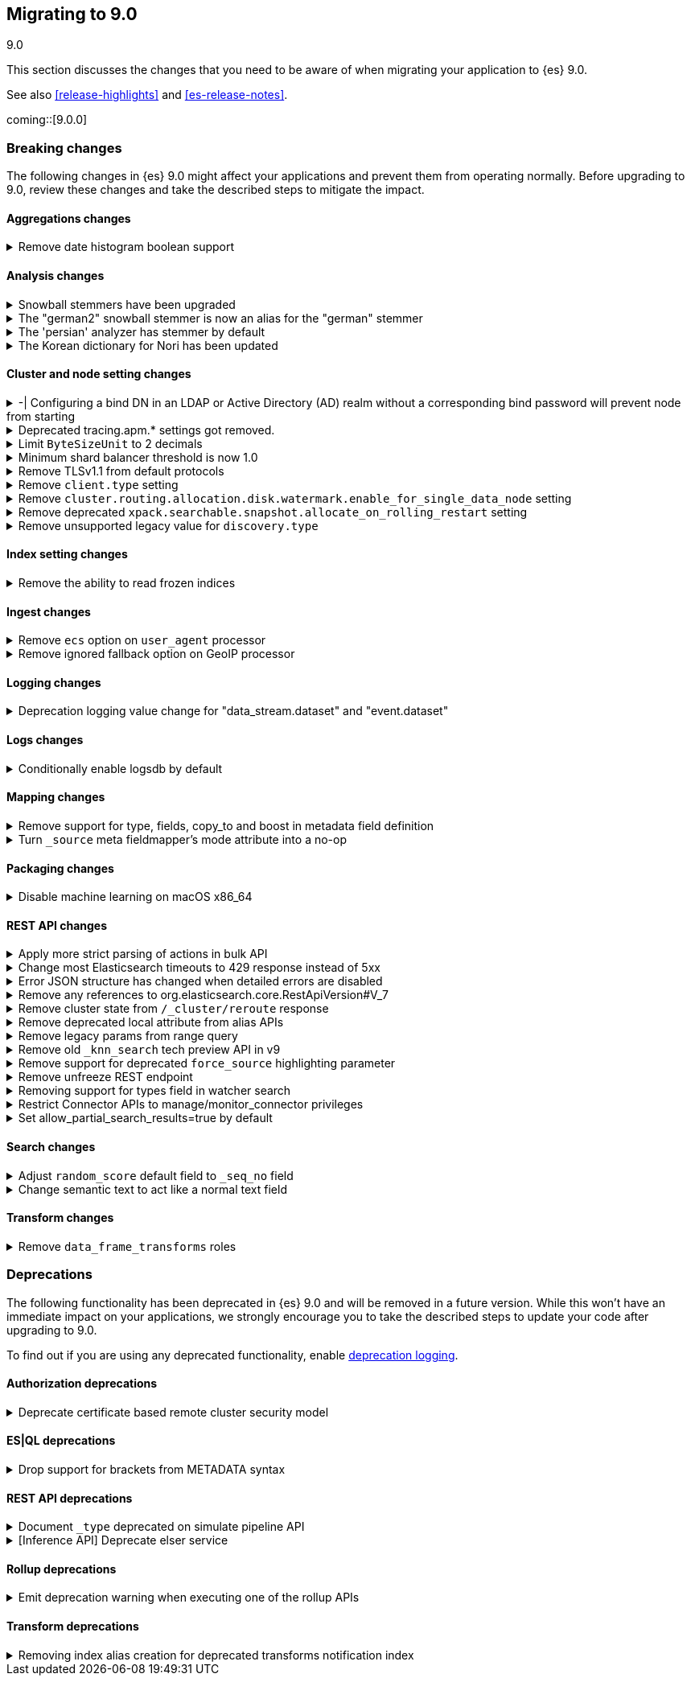 [[migrating-9.0]]
== Migrating to 9.0
++++
<titleabbrev>9.0</titleabbrev>
++++

This section discusses the changes that you need to be aware of when migrating
your application to {es} 9.0.

See also <<release-highlights>> and <<es-release-notes>>.

coming::[9.0.0]


[discrete]
[[breaking-changes-9.0]]
=== Breaking changes

The following changes in {es} 9.0 might affect your applications
and prevent them from operating normally.
Before upgrading to 9.0, review these changes and take the described steps
to mitigate the impact.

[discrete]
[[breaking_90_aggregations_changes]]
==== Aggregations changes

[[remove_date_histogram_boolean_support]]
.Remove date histogram boolean support
[%collapsible]
====
*Details* +
Elasticsearch no longer allows running Date Histogram aggregations over boolean fields. Instead, use Terms aggregation for boolean fields.

*Impact* +
We expect the impact to be minimal, as this never produced good results, and has been deprecated for years.
====

[discrete]
[[breaking_90_analysis_changes]]
==== Analysis changes

[[snowball_stemmers_have_been_upgraded]]
.Snowball stemmers have been upgraded
[%collapsible]
====
*Details* +
Lucene 10 ships with an upgrade of its Snowball stemmers.  For details see https://github.com/apache/lucene/issues/13209. Users using Snowball stemmers that are experiencing changes in search behaviour on  existing data are advised to reindex.

*Impact* +
The upgrade should generally provide improved stemming results. Small changes in token analysis can lead to mismatches with previously index data, so existing indices using Snowball stemmers as part of their analysis chain should be reindexed.
====

[[german2_snowball_stemmer_an_alias_for_german_stemmer]]
.The "german2" snowball stemmer is now an alias for the "german" stemmer
[%collapsible]
====
*Details* +
Lucene 10 has merged the improved "german2" snowball language stemmer with the "german" stemmer. For Elasticsearch, "german2" is now a deprecated alias for "german". This may results in slightly different tokens being generated for terms with umlaut substitution (like "ue" for "ü" etc...)

*Impact* +
Replace usages of "german2" with "german" in analysis configuration. Old indices that use the "german" stemmer should be reindexed if possible.
====

[[persian_analyzer_has_stemmer_by_default]]
.The 'persian' analyzer has stemmer by default
[%collapsible]
====
*Details* +
Lucene 10 has added a final stemming step to its PersianAnalyzer that Elasticsearch exposes as 'persian' analyzer. Existing indices will keep the old non-stemming behaviour while new indices will see the updated behaviour with added stemming. Users that wish to maintain the non-stemming behaviour need to define their own analyzer as outlined in https://www.elastic.co/guide/en/elasticsearch/reference/8.15/analysis-lang-analyzer.html#persian-analyzer. Users that wish to use the new stemming behaviour for existing indices will have to reindex their data.

*Impact* +
Indexing with the 'persian' analyzer will produce slightly different tokens. Users should check if this impacts their search results. If they wish to maintain the legacy non-stemming behaviour they can define their own analyzer equivalent as explained in https://www.elastic.co/guide/en/elasticsearch/reference/8.15/analysis-lang-analyzer.html#persian-analyzer.
====

[[korean_dictionary_for_nori_has_been_updated]]
.The Korean dictionary for Nori has been updated
[%collapsible]
====
*Details* +
Lucene 10 ships with an updated Korean dictionary (mecab-ko-dic-2.1.1).  For details see https://github.com/apache/lucene/issues/11452. Users experiencing changes in search behaviour on existing data are advised to reindex.

*Impact* +
The change is small and should generally provide better analysis results. Existing indices for full-text use cases should be reindexed though.
====

[discrete]
[[breaking_90_cluster_and_node_setting_changes]]
==== Cluster and node setting changes

[[configuring_bind_dn_in_an_ldap_or_active_directory_ad_realm_without_corresponding_bind_password_will_prevent_node_from_starting]]
.-| Configuring a bind DN in an LDAP or Active Directory (AD) realm without a corresponding bind password will prevent node from starting
[%collapsible]
====
*Details* +
-| For LDAP or AD authentication realms, setting a bind DN (via the `xpack.security.authc.realms.ldap.*.bind_dn` or `xpack.security.authc.realms.active_directory.*.bind_dn` realm settings) without a bind password is a misconfiguration that may prevent successful authentication to the node. Nodes will fail to start if a bind DN is specified without a password.

*Impact* +
-| If you have a bind DN configured for an LDAP or AD authentication realm, set a bind password for {ref}/ldap-realm.html#ldap-realm-configuration[LDAP] or {ref}/active-directory-realm.html#ad-realm-configuration[Active Directory]. Configuring a bind DN without a password prevents the misconfigured node from starting.
====

[[deprecated_tracing_apm_settings_got_removed]]
.Deprecated tracing.apm.* settings got removed.
[%collapsible]
====
*Details* +
Deprecated `tracing.apm.*` settings got removed, use respective `telemetry.*` / `telemetry.tracing.*` settings instead.

*Impact* +
9.x nodes will refuse to start if any such setting (including secret settings) is still present.
====

[[limit_bytesizeunit_to_2_decimals]]
.Limit `ByteSizeUnit` to 2 decimals
[%collapsible]
====
*Details* +
In the past, byte values like `1.25 mb` were allowed but deprecated. Now, values with up to two decimal places are allowed, unless the unit is bytes, in which case no decimals are allowed. Values with too many decimal places result in an error.

*Impact* +
Values with more than two decimal places, like `0.123 mb` will be rejected as an error, where in the past, they'd be accepted with a deprecation warning.
====

[[minimum_shard_balancer_threshold_1_0]]
.Minimum shard balancer threshold is now 1.0
[%collapsible]
====
*Details* +
Earlier versions of {es} accepted any non-negative value for `cluster.routing.allocation.balance.threshold`, but values smaller than `1.0` do not make sense and have been ignored since version 8.6.1. From 9.0.0 these nonsensical values are now forbidden.

*Impact* +
Do not set `cluster.routing.allocation.balance.threshold` to a value less than `1.0`.
====

[[remove_tlsv1_1_from_default_protocols]]
.Remove TLSv1.1 from default protocols
[%collapsible]
====
*Details* +
TLSv1.1 is no longer enabled by default. Prior to version 9.0, Elasticsearch would attempt to enable TLSv1.1 if the JDK supported it. In most cases, including all cases where Elasticsearch 8 was running with the bundled JDK, the JDK would not support TLSv1.1, so that protocol would not be available in Elasticsearch. However, if Elasticsearch was running on an old JDK or a JDK that have been reconfigured to support TLSv1.1, then the protocol would automatically be available within Elasticsearch. As of Elasticsearch 9.0, this is no longer true. If you wish to enable TLSv1.1 then you must enable it within the JDK and also enable it within Elasticsearch by using the `ssl.supported_protocols` setting.

*Impact* +
Most users will not be impacted. If your Elastisearch 8 cluster was using a custom JDK and you relied on TLSv1.1, then you will need to explicitly enable TLSv1.1 within Elasticsearch (as well as enabling it within your JDK)
====

[[remove_client_type_setting]]
.Remove `client.type` setting
[%collapsible]
====
*Details* +
The node setting `client.type` has been ignored since the node client was removed in 8.0. The setting is now removed.

*Impact* +
Remove the `client.type` setting from `elasticsearch.yml`
====

[[remove_cluster_routing_allocation_disk_watermark_enable_for_single_data_node_setting]]
.Remove `cluster.routing.allocation.disk.watermark.enable_for_single_data_node` setting
[%collapsible]
====
*Details* +
Prior to 7.8, whenever a cluster had only a single data node, the watermarks would not be respected. In order to change this in 7.8+ in a backwards compatible way, we introduced the  `cluster.routing.allocation.disk.watermark.enable_for_single_data_node` node setting. The setting was deprecated in 7.14 and was made to accept only true in 8.0

*Impact* +
No known end user impact
====

[[remove_deprecated_xpack_searchable_snapshot_allocate_on_rolling_restart_setting]]
.Remove deprecated `xpack.searchable.snapshot.allocate_on_rolling_restart` setting
[%collapsible]
====
*Details* +
The `xpack.searchable.snapshot.allocate_on_rolling_restart` setting was created as an escape-hatch just in case relying on the `cluster.routing.allocation.enable=primaries` setting for allocating searchable snapshots during rolling restarts had some unintended side-effects. It has been deprecated since 8.2.0.

*Impact* +
Remove `xpack.searchable.snapshot.allocate_on_rolling_restart` from your settings if present.
====

[[remove_unsupported_legacy_value_for_discovery_type]]
.Remove unsupported legacy value for `discovery.type`
[%collapsible]
====
*Details* +
Earlier versions of {es} had a `discovery.type` setting which permitted values that referred to legacy discovery types. From v9.0.0 onwards, the only supported values for this setting are `multi-node` (the default) and `single-node`.

*Impact* +
Remove any value for `discovery.type` from your `elasticsearch.yml` configuration file except for `multi-node` and `single-node`.
====

[discrete]
[[breaking_90_index_setting_changes]]
==== Index setting changes

[[remove_ability_to_read_frozen_indices]]
.Remove the ability to read frozen indices
[%collapsible]
====
*Details* +
The ability to read frozen indices has been removed. (Frozen indices are no longer useful due to improvements in heap memory usage. The ability to freeze indices was removed in 8.0.)

*Impact* +
Users must unfreeze any frozen indices before upgrading.
====

[discrete]
[[breaking_90_ingest_changes]]
==== Ingest changes

[[remove_ecs_option_on_user_agent_processor]]
.Remove `ecs` option on `user_agent` processor
[%collapsible]
====
*Details* +
The `user_agent` ingest processor no longer accepts the `ecs` option. (It was previously deprecated and ignored.)

*Impact* +
Users should stop using the `ecs` option when creating instances of the `user_agent` ingest processor. The option will be removed from existing processors stored in the cluster state on upgrade.
====

[[remove_ignored_fallback_option_on_geoip_processor]]
.Remove ignored fallback option on GeoIP processor
[%collapsible]
====
*Details* +
The option fallback_to_default_databases on the geoip ingest processor has been removed. (It was deprecated and ignored since 8.0.0.)

*Impact* +
Customers should stop remove the noop fallback_to_default_databases option on any geoip ingest processors.
====

[discrete]
[[breaking_90_logging_changes]]
==== Logging changes

[[deprecation_logging_value_change_for_data_stream_dataset_event_dataset]]
.Deprecation logging value change for "data_stream.dataset" and "event.dataset"
[%collapsible]
====
*Details* +
This change modifies the "data_stream.dataset" and "event.dataset" value for deprecation logging
to use the value `elasticsearch.deprecation` instead of `deprecation.elasticsearch`. This is now
consistent with other values where the name of the service is the first part of the key.

*Impact* +
If you are directly consuming deprecation logs for "data_stream.dataset" and "event.dataset" and filtering on
this value, you will need to update your filters to use `elasticsearch.deprecation` instead of
`deprecation.elasticsearch`.
====

[discrete]
[[breaking_90_logs_changes]]
==== Logs changes

[[conditionally_enable_logsdb_by_default]]
.Conditionally enable logsdb by default
[%collapsible]
====
*Details* +
Logsdb will be enabled by default for data streams matching with logs-*-* pattern.
If upgrading from 8.x to 9.x and data streams matching with log-*-* do exist,
then Logsdb will not be enabled by default.

*Impact* +
Logsdb reduce storage footprint in Elasticsearch for logs, but there are side effects
to be taken into account that are described in the Logsdb docs:
https://www.elastic.co/guide/en/elasticsearch/reference/current/logs-data-stream.html#upgrade-to-logsdb-notes
====

[discrete]
[[breaking_90_mapping_changes]]
==== Mapping changes

[[remove_support_for_type_fields_copy_to_boost_in_metadata_field_definition]]
.Remove support for type, fields, copy_to and boost in metadata field definition
[%collapsible]
====
*Details* +
The type, fields, copy_to and boost parameters are no longer supported in metadata field definition starting with version 9.

*Impact* +
Users providing type, fields, copy_to or boost as part of metadata field definition should remove them from their mappings.
====

[[turn_source_meta_fieldmappers_mode_attribute_into_no_op]]
.Turn `_source` meta fieldmapper's mode attribute into a no-op
[%collapsible]
====
*Details* +
The `mode` mapping attribute of `_source` metadata field mapper has been turned into a no-op. Instead the `index.mapping.source.mode` index setting should be used to configure source mode.

*Impact* +
Configuring the `mode` attribute for the `_source` meta field mapper will have no effect on indices created with Elasticsearch 9.0.0 or later. Note that `_source.mode` configured on indices before upgrading to 9.0.0 or later will remain efficive after upgrading.
====

[discrete]
[[breaking_90_packaging_changes]]
==== Packaging changes

[[disable_machine_learning_on_macos_x86_64]]
.Disable machine learning on macOS x86_64
[%collapsible]
====
*Details* +
The machine learning plugin is permanently disabled on macOS x86_64. For the last three years Apple has been selling hardware based on the arm64 architecture, and support will increasingly focus on this architecture in the future. Changes to upstream dependencies of Elastic's machine learning functionality have made it unviable for Elastic to continue to build machine learning on macOS x86_64.

*Impact* +
To continue to use machine learning functionality on macOS please switch to an arm64 machine (Apple silicon). Alternatively, it will still be possible to run Elasticsearch with machine learning enabled in a Docker container on macOS x86_64.
====

[discrete]
[[breaking_90_rest_api_changes]]
==== REST API changes

[[apply_more_strict_parsing_of_actions_in_bulk_api]]
.Apply more strict parsing of actions in bulk API
[%collapsible]
====
*Details* +
Previously, the following classes of malformed input were deprecated but not rejected in the action lines of the a bulk request: missing closing brace; additional keys after the action (which were ignored); additional data after the closing brace (which was ignored). They will now be considered errors and rejected.

*Impact* +
Users must provide well-formed input when using the bulk API. (They can request REST API compatibility with v8 to get the previous behaviour back as an interim measure.)
====

[[change_most_elasticsearch_timeouts_to_429_response_instead_of_5xx]]
.Change most Elasticsearch timeouts to 429 response instead of 5xx
[%collapsible]
====
*Details* +
When a timeout occurs in most REST requests, whether via a per-request timeout, or a system default, the request would return a 5xx response code. The response code from those APIs when a timeout occurs is now 429.

*Impact* +
Adjust any code relying on retrying on 5xx responses for timeouts to look for a 429 response code and inspect the response to determine whether a timeout occured.
====

[[error_json_structure_has_changed_when_detailed_errors_are_disabled]]
.Error JSON structure has changed when detailed errors are disabled
[%collapsible]
====
*Details* +
This change modifies the JSON format of error messages returned to REST clients
when detailed messages are turned off.
Previously, JSON returned when an exception occurred, and `http.detailed_errors.enabled: false` was set,
just consisted of a single `"error"` text field with some basic information.
Setting `http.detailed_errors.enabled: true` (the default) changed this field
to an object with more detailed information.
With this change, non-detailed errors now have the same structure as detailed errors. `"error"` will now always
be an object with, at a minimum, a `"type"` and `"reason"` field. Additional fields are included when detailed
errors are enabled.
To use the previous structure for non-detailed errors, use the v8 REST API.

*Impact* +
If you have set `http.detailed_errors.enabled: false` (the default is `true`)
the structure of JSON when any exceptions occur now matches the structure when
detailed errors are enabled.
To use the previous structure for non-detailed errors, use the v8 REST API.
====

[[remove_any_references_to_org_elasticsearch_core_restapiversion_v_7]]
.Remove any references to org.elasticsearch.core.RestApiVersion#V_7
[%collapsible]
====
*Details* +
This PR removes all references to V_7 in the Rest API. V7 features marked for deprecation have been removed.

*Impact* +
This change is breaking for any external plugins/clients that rely on the V_7 enum or deprecated version 7 functionality
====

[[remove_cluster_state_from_cluster_reroute_response]]
.Remove cluster state from `/_cluster/reroute` response
[%collapsible]
====
*Details* +
The `POST /_cluster/reroute` API no longer returns the cluster state in its response. The `?metric` query parameter to this API now has no effect and its use will be forbidden in a future version.

*Impact* +
Cease usage of the `?metric` query parameter when calling the `POST /_cluster/reroute` API.
====

[[remove_deprecated_local_attribute_from_alias_apis]]
.Remove deprecated local attribute from alias APIs
[%collapsible]
====
*Details* +
The following APIs no longer accept the `?local` query parameter: `GET /_alias`, `GET /_aliases`, `GET /_alias/{name}`, `HEAD /_alias/{name}`, `GET /{index}/_alias`, `HEAD /{index}/_alias`, `GET /{index}/_alias/{name}`, `HEAD /{index}/_alias/{name}`, `GET /_cat/aliases`, and `GET /_cat/aliases/{alias}`. This parameter has been deprecated and ignored since version 8.12.

*Impact* +
Cease usage of the `?local` query parameter when calling the listed APIs.
====

[[remove_legacy_params_from_range_query]]
.Remove legacy params from range query
[%collapsible]
====
*Details* +
The deprecated range query parameters `to`, `from`, `include_lower`, and `include_upper` are no longer supported.

*Impact* +
Users should use `lt`, `lte`, `gt`, and `gte` query parameters instead.
====

[[remove_old_knn_search_tech_preview_api_in_v9]]
.Remove old `_knn_search` tech preview API in v9
[%collapsible]
====
*Details* +
The original, tech-preview api for vector search, `_knn_search`, has been removed in v9. For all vector search operations, you should utilize the `_search` endpoint.

*Impact* +
The `_knn_search` API is now inaccessible without providing a compatible-with flag for v8.
====

[[remove_support_for_deprecated_force_source_highlighting_parameter]]
.Remove support for deprecated `force_source` highlighting parameter
[%collapsible]
====
*Details* +
The deprecated highlighting `force_source` parameter is no longer supported.

*Impact* +
Users should remove usages of the `force_source` parameter from their search requests.
====

[[remove_unfreeze_rest_endpoint]]
.Remove unfreeze REST endpoint
[%collapsible]
====
*Details* +
The `/{index}/_unfreeze` REST endpoint is no longer supported. This API was deprecated, and the corresponding `/{index}/_freeze` endpoint was removed in 8.0.

*Impact* +
None, since it is not possible to have a frozen index in a version which is readable by Elasticsearch 9.0
====

[[removing_support_for_types_field_in_watcher_search]]
.Removing support for types field in watcher search
[%collapsible]
====
*Details* +
Previously, setting the `input.search.request.types` field in the payload when creating a watcher to an empty array was  allowed, although it resulted in a deprecation warning and had no effect (and any value other than an empty array would result in an error). Now, support for this field is entirely removed, and the empty array will also result in an error.

*Impact* +
Users should stop setting this field (which did not have any effect anyway).
====

[[restrict_connector_apis_to_manage_monitor_connector_privileges]]
.Restrict Connector APIs to manage/monitor_connector privileges
[%collapsible]
====
*Details* +
Connector APIs now enforce the manage_connector and monitor_connector privileges (introduced in 8.15), replacing the previous reliance on index-level permissions for .elastic-connectors and .elastic-connectors-sync-jobs in API calls.

*Impact* +
Connector APIs now require manage_connector and monitor_connector privileges
====

[[set_allow_partial_search_results_true_by_default]]
.Set allow_partial_search_results=true by default
[%collapsible]
====
*Details* +
Before this change, in case of shard failures, EQL queries always returned an error. With this change, they will keep running and will return partial results.

*Impact* +
EQL queries that would previously fail due to shard failures, will now succeed and return partial results. The previous defaults can be restored by setting `xpack.eql.default_allow_partial_results` cluster setting to `false` or setting with `allow_partial_search_results` to `false` in the query request.
====

[discrete]
[[breaking_90_search_changes]]
==== Search changes

[[adjust_random_score_default_field_to_seq_no_field]]
.Adjust `random_score` default field to `_seq_no` field
[%collapsible]
====
*Details* +
When providing a 'seed' parameter to a 'random_score' function in the 'function_score' query but NOT providing a 'field', the default 'field' is switched from '_id' to '_seq_no'.

*Impact* +
The random scoring and ordering may change when providing a 'seed' and not providing a 'field' to a 'random_score' function.
====

[[change_semantic_text_to_act_like_normal_text_field]]
.Change semantic text to act like a normal text field
[%collapsible]
====
*Details* +
The previous semantic_text format used a complex subfield structure in _source to store the embeddings. This complicated interactions/integrations with semantic_text fields and _source in general. This new semantic_text format treats it as a normal text field, where the field's value in _source is the value assigned by the user.

*Impact* +
Users who parsed the subfield structure of the previous semantic_text format in _source will need to update their parsing logic. The new format does not directly expose the chunks and embeddings generated from the input text. The new format will be applied to all new indices, any existing indices will continue to use the previous format.
====

[discrete]
[[breaking_90_transform_changes]]
==== Transform changes

[[remove_data_frame_transforms_roles]]
.Remove `data_frame_transforms` roles
[%collapsible]
====
*Details* +
`data_frame_transforms_admin` and `data_frame_transforms_user` were deprecated in Elasticsearch 7 and are being removed in Elasticsearch 9. `data_frame_transforms_admin` is now `transform_admin`. `data_frame_transforms_user` is now `transform_user`. Users must call the `_update` API to replace the permissions on the Transform before the Transform can be started.

*Impact* +
Transforms created with either the `data_frame_transforms_admin` or the `data_frame_transforms_user` role will fail to start. The Transform will remain in a `stopped` state, and its health will be red while displaying permission failures.
====


[discrete]
[[deprecated-9.0]]
=== Deprecations

The following functionality has been deprecated in {es} 9.0
and will be removed in a future version.
While this won't have an immediate impact on your applications,
we strongly encourage you to take the described steps to update your code
after upgrading to 9.0.

To find out if you are using any deprecated functionality,
enable <<deprecation-logging, deprecation logging>>.

[discrete]
[[deprecations_90_authorization]]
==== Authorization deprecations

[[deprecate_certificate_based_remote_cluster_security_model]]
.Deprecate certificate based remote cluster security model
[%collapsible]
====
*Details* +
-| <<remote-clusters-cert,_Certificate-based remote cluster security model_>> is deprecated and will be removed in a future major version. Users are encouraged to <<remote-clusters-migrate, migrate remote clusters from certificate to API key authentication>>. The <<remote-clusters-api-key,*API key-based security model*>> is preferred way to configure remote clusters, as it allows to follow security best practices when setting up remote cluster connections and defining fine-grained access control.

*Impact* +
-| If you have configured remote clusters with certificate-based security model, you should <<remote-clusters-migrate, migrate remote clusters from certificate to API key authentication>>. Configuring a remote cluster using <<remote-clusters-cert,certificate authentication>>, generates a warning in the deprecation logs.
====

[discrete]
[[deprecations_90_es_ql]]
==== ES|QL deprecations

[[drop_support_for_brackets_from_metadata_syntax]]
.Drop support for brackets from METADATA syntax
[%collapsible]
====
*Details* +
Please describe the details of this change for the release notes. You can use asciidoc.

*Impact* +
Please describe the impact of this change to users
====

[discrete]
[[deprecations_90_rest_api]]
==== REST API deprecations

[[document_type_deprecated_on_simulate_pipeline_api]]
.Document `_type` deprecated on simulate pipeline API
[%collapsible]
====
*Details* +
Passing a document with a `_type` property is deprecated in the `/_ingest/pipeline/{id}/_simulate` and `/_ingest/pipeline/_simulate` APIs.

*Impact* +
Users should already have stopped using mapping types, which were deprecated in {es} 7. This deprecation warning will fire if they specify mapping types on documents pass to the simulate pipeline API.
====

[[inference_api_deprecate_elser_service]]
.[Inference API] Deprecate elser service
[%collapsible]
====
*Details* +
The `elser` service of the inference API will be removed in an upcoming release. Please use the elasticsearch service instead.

*Impact* +
In the current version there is no impact. In a future version, users of the `elser` service will no longer be able to use it, and will be required to use the `elasticsearch` service to access elser through the inference API.
====

[discrete]
[[deprecations_90_rollup]]
==== Rollup deprecations

[[emit_deprecation_warning_when_executing_one_of_rollup_apis]]
.Emit deprecation warning when executing one of the rollup APIs
[%collapsible]
====
*Details* +
Rollup is already deprecated since 8.11.0 via documentation and since 8.15.0 it is no longer possible to create new rollup jobs in clusters without rollup usage. This change updates the rollup APIs to emit a deprecation warning.

*Impact* +
Returning a deprecation warning when using one of the rollup APIs.
====

[discrete]
[[deprecations_90_transform]]
==== Transform deprecations

[[removing_index_alias_creation_for_deprecated_transforms_notification_index]]
.Removing index alias creation for deprecated transforms notification index
[%collapsible]
====
*Details* +
As part of the migration from 7.x to 8.x, the `.data-frame-notifications-1` index was deprecated and replaced with the `.transform-notifications-000002` index. The index is no longer created by default, all writes are directed to the new index, and any clusters with the deprecated index will have an alias created to ensure that reads are still retrieving data that was written to the index before the migration to 8.x. This change removes the alias from the deprecated index in 9.x. Any clusters with the alias present will retain it, but it will not be created on new clusters.

*Impact* +
No known end user impact.
====

